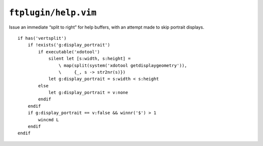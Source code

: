 ``ftplugin/help.vim``
=====================

Issue an immediate “split to right” for help buffers, with an attempt made to
skip portrait displays.

::

    if has('vertsplit')
        if !exists('g:display_portrait')
            if executable('xdotool')
                silent let [s:width, s:height] =
                    \ map(split(system('xdotool getdisplaygeometry')),
                    \     {_, s -> str2nr(s)})
                let g:display_portrait = s:width < s:height
            else
                let g:display_portrait = v:none
            endif
        endif
        if g:display_portrait == v:false && winnr('$') > 1
            wincmd L
        endif
    endif
